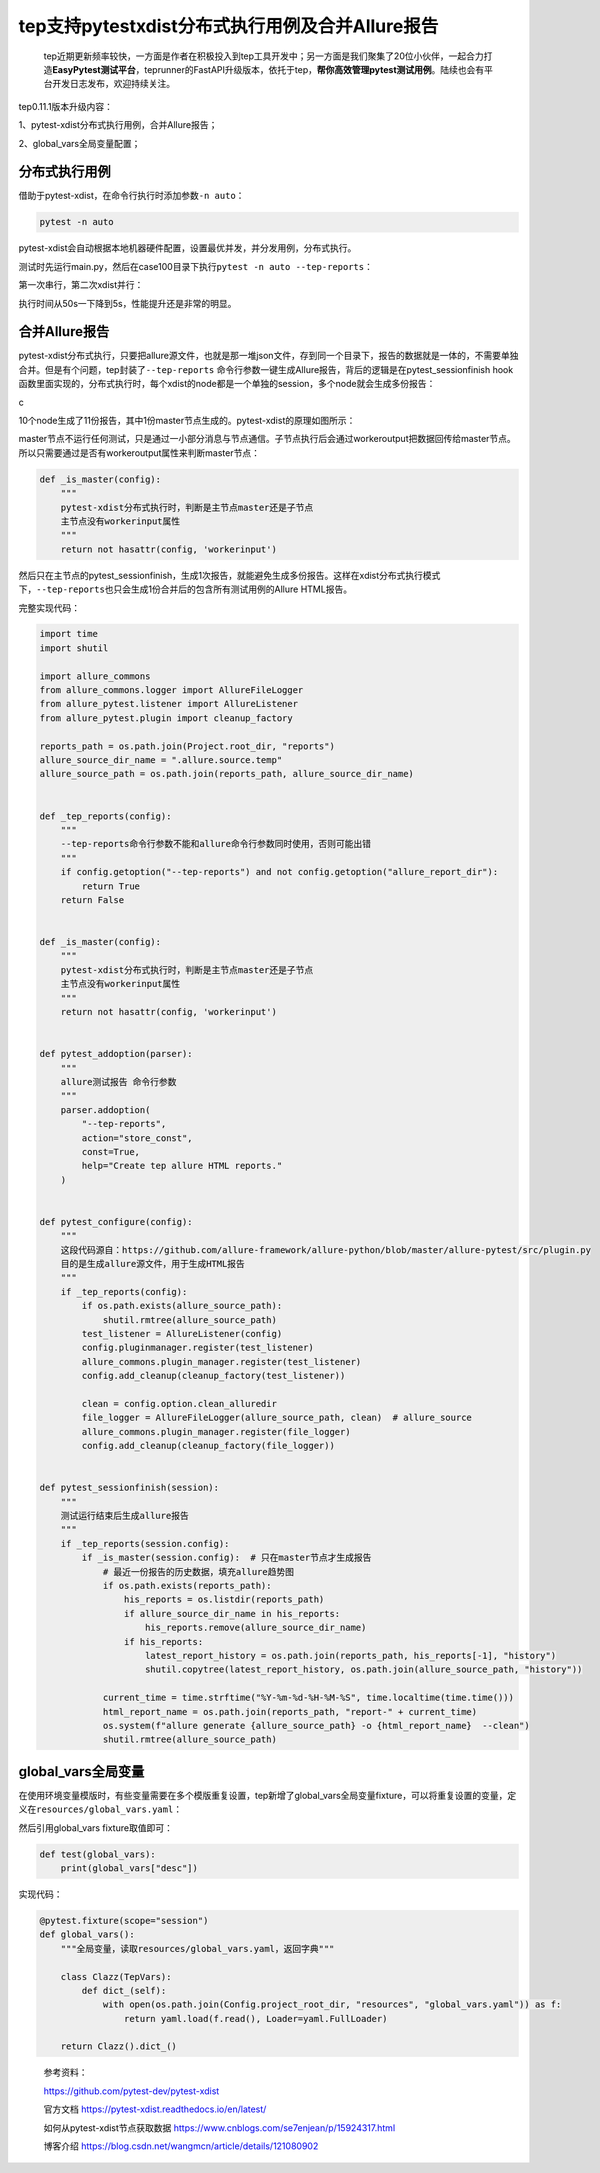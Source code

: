 tep支持pytestxdist分布式执行用例及合并Allure报告
================================================

|image1|

   tep近期更新频率较快，一方面是作者在积极投入到tep工具开发中；另一方面是我们聚集了20位小伙伴，一起合力打造\ **EasyPytest测试平台**\ ，teprunner的FastAPI升级版本，依托于tep，\ **帮你高效管理pytest测试用例**\ 。陆续也会有平台开发日志发布，欢迎持续关注。

tep0.11.1版本升级内容：

1、pytest-xdist分布式执行用例，合并Allure报告；

2、global_vars全局变量配置；

分布式执行用例
--------------

借助于pytest-xdist，在命令行执行时添加参数\ ``-n auto``\ ：

.. code:: python

   pytest -n auto

pytest-xdist会自动根据本地机器硬件配置，设置最优并发，并分发用例，分布式执行。

测试时先运行main.py，然后在case100目录下执行\ ``pytest -n auto --tep-reports``\ ：

|image2|

第一次串行，第二次xdist并行：

|image3|

执行时间从50s一下降到5s，性能提升还是非常的明显。

合并Allure报告
--------------

pytest-xdist分布式执行，只要把allure源文件，也就是那一堆json文件，存到同一个目录下，报告的数据就是一体的，不需要单独合并。但是有个问题，tep封装了\ ``--tep-reports``
命令行参数一键生成Allure报告，背后的逻辑是在pytest_sessionfinish
hook函数里面实现的，分布式执行时，每个xdist的node都是一个单独的session，多个node就会生成多份报告：

|image4|\ c

10个node生成了11份报告，其中1份master节点生成的。pytest-xdist的原理如图所示：

|image5|

master节点不运行任何测试，只是通过一小部分消息与节点通信。子节点执行后会通过workeroutput把数据回传给master节点。所以只需要通过是否有workeroutput属性来判断master节点：

.. code:: python

   def _is_master(config):
       """
       pytest-xdist分布式执行时，判断是主节点master还是子节点
       主节点没有workerinput属性
       """
       return not hasattr(config, 'workerinput')

然后只在主节点的pytest_sessionfinish，生成1次报告，就能避免生成多份报告。这样在xdist分布式执行模式下，\ ``--tep-reports``\ 也只会生成1份合并后的包含所有测试用例的Allure
HTML报告。

完整实现代码：

.. code:: python

   import time
   import shutil

   import allure_commons
   from allure_commons.logger import AllureFileLogger
   from allure_pytest.listener import AllureListener
   from allure_pytest.plugin import cleanup_factory

   reports_path = os.path.join(Project.root_dir, "reports")
   allure_source_dir_name = ".allure.source.temp"
   allure_source_path = os.path.join(reports_path, allure_source_dir_name)


   def _tep_reports(config):
       """
       --tep-reports命令行参数不能和allure命令行参数同时使用，否则可能出错
       """
       if config.getoption("--tep-reports") and not config.getoption("allure_report_dir"):
           return True
       return False


   def _is_master(config):
       """
       pytest-xdist分布式执行时，判断是主节点master还是子节点
       主节点没有workerinput属性
       """
       return not hasattr(config, 'workerinput')


   def pytest_addoption(parser):
       """
       allure测试报告 命令行参数
       """
       parser.addoption(
           "--tep-reports",
           action="store_const",
           const=True,
           help="Create tep allure HTML reports."
       )


   def pytest_configure(config):
       """
       这段代码源自：https://github.com/allure-framework/allure-python/blob/master/allure-pytest/src/plugin.py
       目的是生成allure源文件，用于生成HTML报告
       """
       if _tep_reports(config):
           if os.path.exists(allure_source_path):
               shutil.rmtree(allure_source_path)
           test_listener = AllureListener(config)
           config.pluginmanager.register(test_listener)
           allure_commons.plugin_manager.register(test_listener)
           config.add_cleanup(cleanup_factory(test_listener))

           clean = config.option.clean_alluredir
           file_logger = AllureFileLogger(allure_source_path, clean)  # allure_source
           allure_commons.plugin_manager.register(file_logger)
           config.add_cleanup(cleanup_factory(file_logger))


   def pytest_sessionfinish(session):
       """
       测试运行结束后生成allure报告
       """
       if _tep_reports(session.config):
           if _is_master(session.config):  # 只在master节点才生成报告
               # 最近一份报告的历史数据，填充allure趋势图
               if os.path.exists(reports_path):
                   his_reports = os.listdir(reports_path)
                   if allure_source_dir_name in his_reports:
                       his_reports.remove(allure_source_dir_name)
                   if his_reports:
                       latest_report_history = os.path.join(reports_path, his_reports[-1], "history")
                       shutil.copytree(latest_report_history, os.path.join(allure_source_path, "history"))

               current_time = time.strftime("%Y-%m-%d-%H-%M-%S", time.localtime(time.time()))
               html_report_name = os.path.join(reports_path, "report-" + current_time)
               os.system(f"allure generate {allure_source_path} -o {html_report_name}  --clean")
               shutil.rmtree(allure_source_path)

global_vars全局变量
-------------------

在使用环境变量模版时，有些变量需要在多个模版重复设置，tep新增了global_vars全局变量fixture，可以将重复设置的变量，定义在\ ``resources/global_vars.yaml``\ ：

|image6|

然后引用global_vars fixture取值即可：

.. code:: python

   def test(global_vars):
       print(global_vars["desc"])

实现代码：

.. code:: python

   @pytest.fixture(scope="session")
   def global_vars():
       """全局变量，读取resources/global_vars.yaml，返回字典"""

       class Clazz(TepVars):
           def dict_(self):
               with open(os.path.join(Config.project_root_dir, "resources", "global_vars.yaml")) as f:
                   return yaml.load(f.read(), Loader=yaml.FullLoader)

       return Clazz().dict_()

..

   参考资料：

   https://github.com/pytest-dev/pytest-xdist

   官方文档 https://pytest-xdist.readthedocs.io/en/latest/

   如何从pytest-xdist节点获取数据
   https://www.cnblogs.com/se7enjean/p/15924317.html

   博客介绍 https://blog.csdn.net/wangmcn/article/details/121080902

.. |image1| image:: ../wanggang.png
.. |image2| image:: 000014-tep支持pytest-xdist分布式执行用例及合并Allure报告/2022-12-06-20-13-10-image.png
.. |image3| image:: 000014-tep支持pytest-xdist分布式执行用例及合并Allure报告/2022-12-06-19-57-37-image.png
.. |image4| image:: 000014-tep支持pytest-xdist分布式执行用例及合并Allure报告/2022-12-06-20-50-35-image.png
.. |image5| image:: 000014-tep支持pytest-xdist分布式执行用例及合并Allure报告/2022-12-06-20-54-57-image.png
.. |image6| image:: 000014-tep支持pytest-xdist分布式执行用例及合并Allure报告/2022-12-06-21-11-33-image.png
